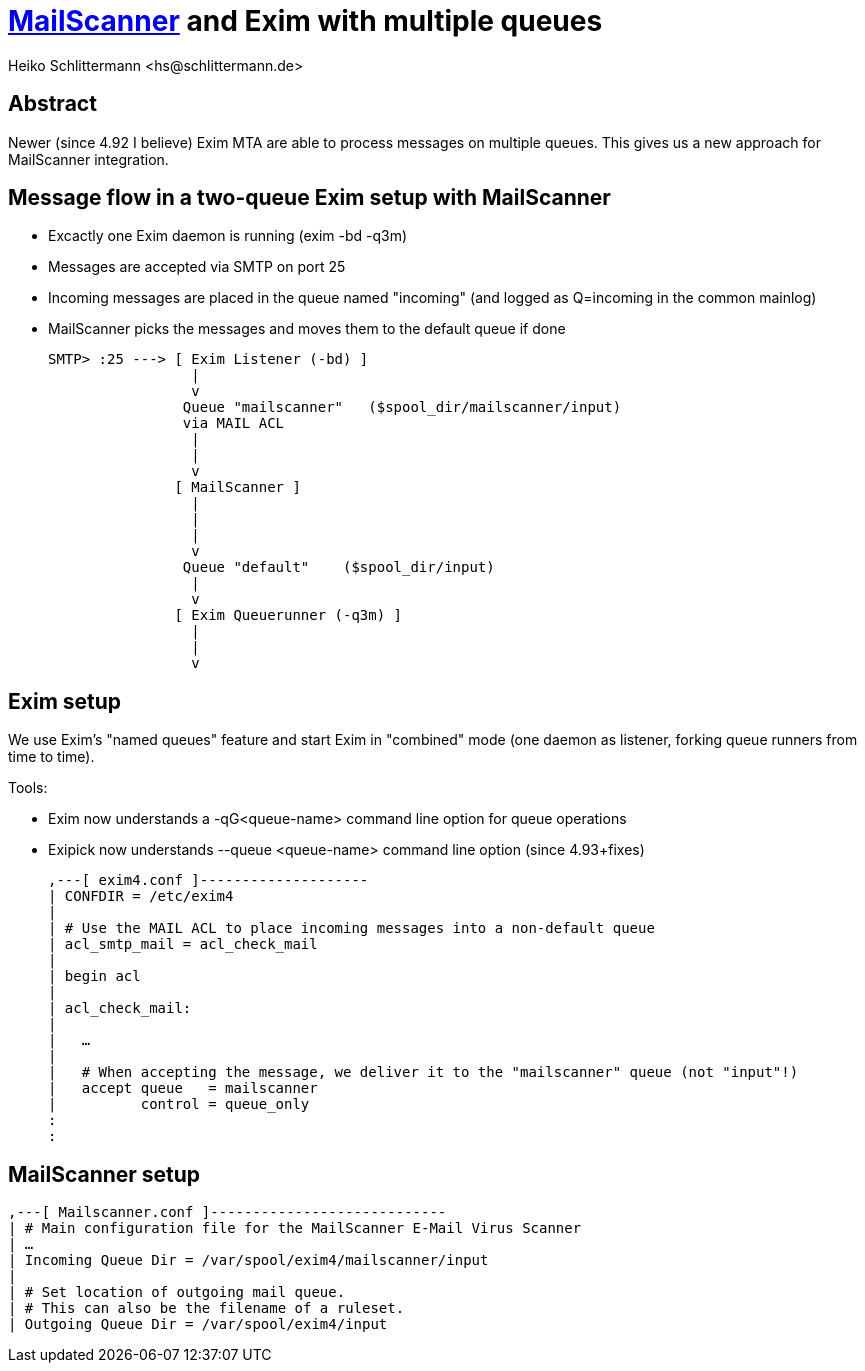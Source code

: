 :Author: Heiko Schlittermann <hs@schlittermann.de>
:Date: 2019-10-XX


https://www.mailscanner.info/[MailScanner] and Exim with multiple queues
========================================================================

Abstract
--------

Newer (since 4.92 I believe) Exim MTA are able to process messages on
multiple queues. This gives us a new approach for MailScanner
integration.

Message flow in a two-queue Exim setup with MailScanner
-------------------------------------------------------

- Excactly one Exim daemon is running (exim -bd -q3m)
- Messages are accepted via SMTP on port 25
- Incoming messages are placed in the queue named "incoming"
  (and logged as Q=incoming in the common mainlog)
- MailScanner picks the messages and moves them to the
  default queue if done

   SMTP> :25 ---> [ Exim Listener (-bd) ]
                    |
                    v
                   Queue "mailscanner"   ($spool_dir/mailscanner/input)
                   via MAIL ACL
                    |
                    |
                    v
                  [ MailScanner ]
                    |
                    |
                    |
                    v
                   Queue "default"    ($spool_dir/input)
                    |
                    v
                  [ Exim Queuerunner (-q3m) ]
                    |
                    |
                    v


Exim setup
----------

We use Exim's "named queues" feature and start Exim in "combined" mode
(one daemon as listener, forking queue runners from time to time).

Tools:

- Exim now understands a -qG<queue-name> command line option for
  queue operations

- Exipick now understands --queue <queue-name> command line option
  (since 4.93+fixes)

    ,---[ exim4.conf ]--------------------
    | CONFDIR = /etc/exim4
    |
    | # Use the MAIL ACL to place incoming messages into a non-default queue
    | acl_smtp_mail = acl_check_mail
    |
    | begin acl
    |
    | acl_check_mail:
    |
    |   …
    |
    |   # When accepting the message, we deliver it to the "mailscanner" queue (not "input"!)
    |   accept queue   = mailscanner
    |          control = queue_only
    :
    :

MailScanner setup
-----------------

    ,---[ Mailscanner.conf ]----------------------------
    | # Main configuration file for the MailScanner E-Mail Virus Scanner
    | …
    | Incoming Queue Dir = /var/spool/exim4/mailscanner/input
    |
    | # Set location of outgoing mail queue.
    | # This can also be the filename of a ruleset.
    | Outgoing Queue Dir = /var/spool/exim4/input